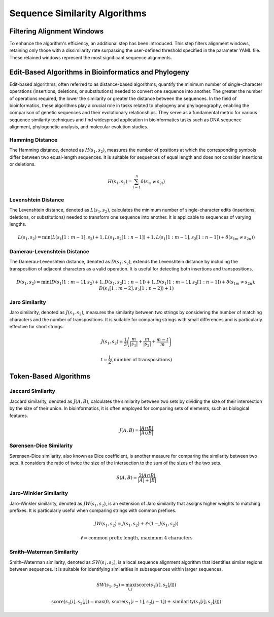.. _sequence-similarity-algorithms:

Sequence Similarity Algorithms
==============================

Filtering Alignment Windows
---------------------------

To enhance the algorithm's efficiency, an additional step has been introduced. This step filters alignment windows, retaining only those with a dissimilarity rate surpassing the user-defined threshold specified in the parameter YAML file. These retained windows represent the most significant sequence alignments.

Edit-Based Algorithms in Bioinformatics and Phylogeny
-----------------------------------------------------

Edit-based algorithms, often referred to as distance-based algorithms, quantify the minimum number of single-character operations (insertions, deletions, or substitutions) needed to convert one sequence into another. The greater the number of operations required, the lower the similarity or greater the distance between the sequences. In the field of bioinformatics, these algorithms play a crucial role in tasks related to phylogeny and phylogeography, enabling the comparison of genetic sequences and their evolutionary relationships. They serve as a fundamental metric for various sequence similarity techniques and find widespread application in bioinformatics tasks such as DNA sequence alignment, phylogenetic analysis, and molecular evolution studies.

Hamming Distance
~~~~~~~~~~~~~~~~

The Hamming distance, denoted as :math:`H(s_1, s_2)`, measures the number of positions at which the corresponding symbols differ between two equal-length sequences. It is suitable for sequences of equal length and does not consider insertions or deletions.

.. math::

    H(s_1, s_2) = \sum_{i=1}^{n} \delta(s_{1i} \neq s_{2i})

Levenshtein Distance
~~~~~~~~~~~~~~~~~~~~

The Levenshtein distance, denoted as :math:`L(s_1, s_2)`, calculates the minimum number of single-character edits (insertions, deletions, or substitutions) needed to transform one sequence into another. It is applicable to sequences of varying lengths.

.. math::

    L(s_1, s_2) = \min\left( L(s_1[1:m-1], s_2) + 1, L(s_1, s_2[1:n-1]) + 1, L(s_1[1:m-1], s_2[1:n-1]) + \delta(s_{1m} \neq s_{2n}) \right)

Damerau-Levenshtein Distance
~~~~~~~~~~~~~~~~~~~~~~~~~~~~

The Damerau-Levenshtein distance, denoted as :math:`D(s_1, s_2)`, extends the Levenshtein distance by including the transposition of adjacent characters as a valid operation. It is useful for detecting both insertions and transpositions.

.. math::

    D(s_1, s_2) = \min\left( D(s_1[1:m-1], s_2) + 1, D(s_1, s_2[1:n-1]) + 1, D(s_1[1:m-1], s_2[1:n-1]) + \delta(s_{1m} \neq s_{2n}), D(s_1[1:m-2], s_2[1:n-2]) + 1 \right)

Jaro Similarity
~~~~~~~~~~~~~~~

Jaro similarity, denoted as :math:`J(s_1, s_2)`, measures the similarity between two strings by considering the number of matching characters and the number of transpositions. It is suitable for comparing strings with small differences and is particularly effective for short strings.

.. math::

    J(s_1, s_2) = \frac{1}{3} \left( \frac{m}{\lvert s_1 \rvert} + \frac{m}{\lvert s_2 \rvert} + \frac{m - t}{m} \right)

.. math::

    t = \frac{1}{2} \left( \text{number of transpositions} \right)

Token-Based Algorithms
----------------------

Jaccard Similarity
~~~~~~~~~~~~~~~~~~

Jaccard similarity, denoted as :math:`J(A, B)`, calculates the similarity between two sets by dividing the size of their intersection by the size of their union. In bioinformatics, it is often employed for comparing sets of elements, such as biological features.

.. math::

    J(A, B) = \frac{\lvert A \cap B \rvert}{\lvert A \cup B \rvert}

Sørensen-Dice Similarity
~~~~~~~~~~~~~~~~~~~~~~~~

Sørensen-Dice similarity, also known as Dice coefficient, is another measure for comparing the similarity between two sets. It considers the ratio of twice the size of the intersection to the sum of the sizes of the two sets.

.. math::

    S(A, B) = \frac{2 \lvert A \cap B \rvert}{\lvert A \rvert + \lvert B \rvert}

Jaro-Winkler Similarity
~~~~~~~~~~~~~~~~~~~~~~~

Jaro-Winkler similarity, denoted as :math:`JW(s_1, s_2)`, is an extension of Jaro similarity that assigns higher weights to matching prefixes. It is particularly useful when comparing strings with common prefixes.

.. math::

    JW(s_1, s_2) = J(s_1, s_2) + \ell \cdot (1 - J(s_1, s_2))

.. math::

    \ell = \text{common prefix length, maximum 4 characters}

Smith–Waterman Similarity
~~~~~~~~~~~~~~~~~~~~~~~~~

Smith–Waterman similarity, denoted as :math:`SW(s_1, s_2)`, is a local sequence alignment algorithm that identifies similar regions between sequences. It is suitable for identifying similarities in subsequences within larger sequences.

.. math::

    SW(s_1, s_2) = \max_{i,j} \left( \text{score}(s_1[i], s_2[j]) \right)

.. math::

    \text{score}(s_1[i], s_2[j]) = \max \left(0, \text{score}(s_1[i-1], s_2[j-1]) + \text{similarity}(s_1[i], s_2[j]) \right)

